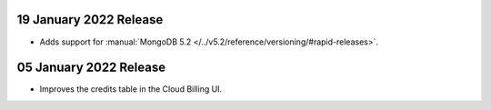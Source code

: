 .. _atlas_20220119:

19 January 2022 Release
~~~~~~~~~~~~~~~~~~~~~~~

- Adds support for :manual:`MongoDB 5.2 </../v5.2/reference/versioning/#rapid-releases>`.

.. _atlas_20220105:

05 January 2022 Release
~~~~~~~~~~~~~~~~~~~~~~~

- Improves the credits table in the Cloud Billing UI.
